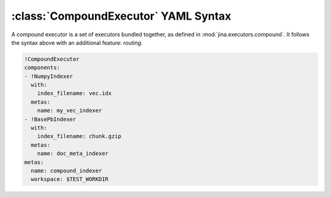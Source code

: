 :class:`CompoundExecutor` YAML Syntax
=====================================

A compound executor is a set of executors bundled together, as defined in :mod:`jina.executors.compound`. It follows the syntax above with an additional feature: `routing`.

.. highlight:: yaml
.. code-block:: yaml

    !CompoundExecutor
    components:
    - !NumpyIndexer
      with:
        index_filename: vec.idx
      metas:
        name: my_vec_indexer
    - !BasePbIndexer
      with:
        index_filename: chunk.gzip
      metas:
        name: doc_meta_indexer
    metas:
      name: compound_indexer
      workspace: $TEST_WORKDIR

.. confval:: components

    A list of executors specified. Note that ``metas.name`` must be specified if you want to later attach this specific :term:`Executor`
        to a specific :term:`Driver`.

